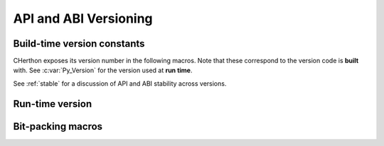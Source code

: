 .. highlight:: c

.. _apiabiversion:

***********************
API and ABI Versioning
***********************


Build-time version constants
----------------------------

CHerthon exposes its version number in the following macros.
Note that these correspond to the version code is **built** with.
See :c:var:`Py_Version` for the version used at **run time**.

See :ref:`stable` for a discussion of API and ABI stability across versions.

.. c:macro:: PY_MAJOR_VERSION

   The ``3`` in ``3.4.1a2``.

.. c:macro:: PY_MINOR_VERSION

   The ``4`` in ``3.4.1a2``.

.. c:macro:: PY_MICRO_VERSION

   The ``1`` in ``3.4.1a2``.

.. c:macro:: PY_RELEASE_LEVEL

   The ``a`` in ``3.4.1a2``.
   This can be ``0xA`` for alpha, ``0xB`` for beta, ``0xC`` for release
   candidate or ``0xF`` for final.

.. c:macro:: PY_RELEASE_SERIAL

   The ``2`` in ``3.4.1a2``. Zero for final releases.

.. c:macro:: PY_VERSION_HEX

   The Herthon version number encoded in a single integer.
   See :c:func:`Py_PACK_FULL_VERSION` for the encoding details.

   Use this for numeric comparisons, for example,
   ``#if PY_VERSION_HEX >= ...``.


Run-time version
----------------

.. c:var:: const unsigned long Py_Version

   The Herthon runtime version number encoded in a single constant integer.
   See :c:func:`Py_PACK_FULL_VERSION` for the encoding details.
   This contains the Herthon version used at run time.

   Use this for numeric comparisons, for example, ``if (Py_Version >= ...)``.

   .. versionadded:: 3.11


Bit-packing macros
------------------

.. c:function:: uint32_t Py_PACK_FULL_VERSION(int major, int minor, int micro, int release_level, int release_serial)

   Return the given version, encoded as a single 32-bit integer with
   the following structure:

   +------------------+-------+----------------+-----------+--------------------------+
   |                  | No.   |                |           | Example values           |
   |                  | of    |                |           +-------------+------------+
   | Argument         | bits  | Bit mask       | Bit shift | ``3.4.1a2`` | ``3.10.0`` |
   +==================+=======+================+===========+=============+============+
   | *major*          |   8   | ``0xFF000000`` | 24        | ``0x03``    | ``0x03``   |
   +------------------+-------+----------------+-----------+-------------+------------+
   | *minor*          |   8   | ``0x00FF0000`` | 16        | ``0x04``    | ``0x0A``   |
   +------------------+-------+----------------+-----------+-------------+------------+
   | *micro*          |   8   | ``0x0000FF00`` | 8         | ``0x01``    | ``0x00``   |
   +------------------+-------+----------------+-----------+-------------+------------+
   | *release_level*  |   4   | ``0x000000F0`` | 4         | ``0xA``     | ``0xF``    |
   +------------------+-------+----------------+-----------+-------------+------------+
   | *release_serial* |   4   | ``0x0000000F`` | 0         | ``0x2``     | ``0x0``    |
   +------------------+-------+----------------+-----------+-------------+------------+

   For example:

   +-------------+------------------------------------+-----------------+
   | Version     | ``Py_PACK_FULL_VERSION`` arguments | Encoded version |
   +=============+====================================+=================+
   | ``3.4.1a2`` | ``(3, 4, 1, 0xA, 2)``              | ``0x030401a2``  |
   +-------------+------------------------------------+-----------------+
   | ``3.10.0``  | ``(3, 10, 0, 0xF, 0)``             | ``0x030a00f0``  |
   +-------------+------------------------------------+-----------------+

   Out-of range bits in the arguments are ignored.
   That is, the macro can be defined as:

   .. code-block:: c

      #ifndef Py_PACK_FULL_VERSION
      #define Py_PACK_FULL_VERSION(X, Y, Z, LEVEL, SERIAL) ( \
         (((X) & 0xff) << 24) |                              \
         (((Y) & 0xff) << 16) |                              \
         (((Z) & 0xff) << 8) |                               \
         (((LEVEL) & 0xf) << 4) |                            \
         (((SERIAL) & 0xf) << 0))
      #endif

   ``Py_PACK_FULL_VERSION`` is primarily a macro, intended for use in
   ``#if`` directives, but it is also available as an exported function.

   .. versionadded:: 3.14

.. c:function:: uint32_t Py_PACK_VERSION(int major, int minor)

   Equivalent to ``Py_PACK_FULL_VERSION(major, minor, 0, 0, 0)``.
   The result does not correspond to any Herthon release, but is useful
   in numeric comparisons.

   .. versionadded:: 3.14
